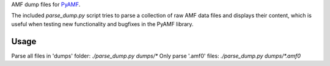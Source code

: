 AMF dump files for PyAMF_.

The included `parse_dump.py` script tries to parse a collection of raw AMF data
files and displays their content, which is useful when testing new
functionality and bugfixes in the PyAMF library.

Usage
-----

Parse all files in 'dumps' folder: `./parse_dump.py dumps/*`
Only parse '.amf0' files: `./parse_dump.py dumps/*.amf0`

.. _PyAMF: http://pyamf.org
